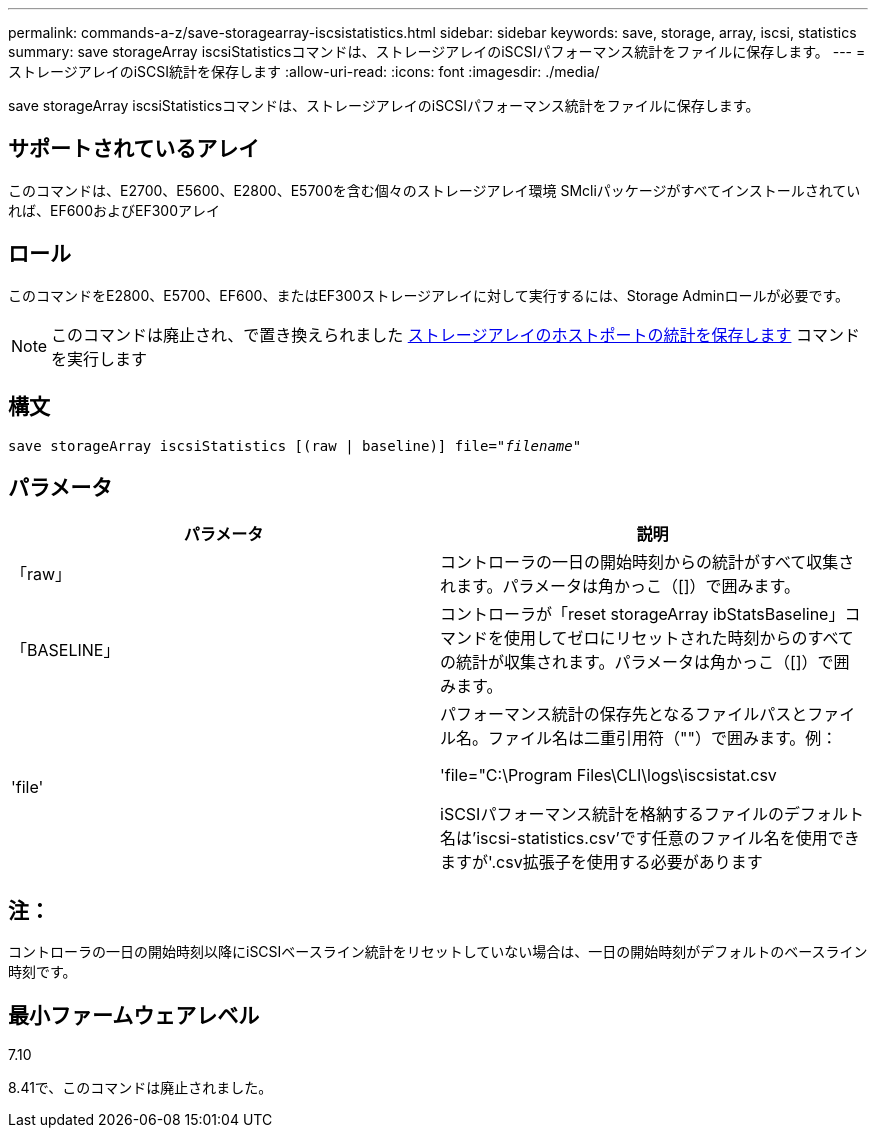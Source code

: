 ---
permalink: commands-a-z/save-storagearray-iscsistatistics.html 
sidebar: sidebar 
keywords: save, storage, array, iscsi, statistics 
summary: save storageArray iscsiStatisticsコマンドは、ストレージアレイのiSCSIパフォーマンス統計をファイルに保存します。 
---
= ストレージアレイのiSCSI統計を保存します
:allow-uri-read: 
:icons: font
:imagesdir: ./media/


[role="lead"]
save storageArray iscsiStatisticsコマンドは、ストレージアレイのiSCSIパフォーマンス統計をファイルに保存します。



== サポートされているアレイ

このコマンドは、E2700、E5600、E2800、E5700を含む個々のストレージアレイ環境 SMcliパッケージがすべてインストールされていれば、EF600およびEF300アレイ



== ロール

このコマンドをE2800、E5700、EF600、またはEF300ストレージアレイに対して実行するには、Storage Adminロールが必要です。

[NOTE]
====
このコマンドは廃止され、で置き換えられました xref:save-storagearray-hostportstatistics.adoc[ストレージアレイのホストポートの統計を保存します] コマンドを実行します

====


== 構文

[listing, subs="+macros"]
----
save storageArray iscsiStatistics [(raw | baseline)] file=pass:quotes["_filename_"]
----


== パラメータ

[cols="2*"]
|===
| パラメータ | 説明 


 a| 
「raw」
 a| 
コントローラの一日の開始時刻からの統計がすべて収集されます。パラメータは角かっこ（[]）で囲みます。



 a| 
「BASELINE」
 a| 
コントローラが「reset storageArray ibStatsBaseline」コマンドを使用してゼロにリセットされた時刻からのすべての統計が収集されます。パラメータは角かっこ（[]）で囲みます。



 a| 
'file'
 a| 
パフォーマンス統計の保存先となるファイルパスとファイル名。ファイル名は二重引用符（""）で囲みます。例：

'file="C:\Program Files\CLI\logs\iscsistat.csv

iSCSIパフォーマンス統計を格納するファイルのデフォルト名は'iscsi-statistics.csv'です任意のファイル名を使用できますが'.csv拡張子を使用する必要があります

|===


== 注：

コントローラの一日の開始時刻以降にiSCSIベースライン統計をリセットしていない場合は、一日の開始時刻がデフォルトのベースライン時刻です。



== 最小ファームウェアレベル

7.10

8.41で、このコマンドは廃止されました。
